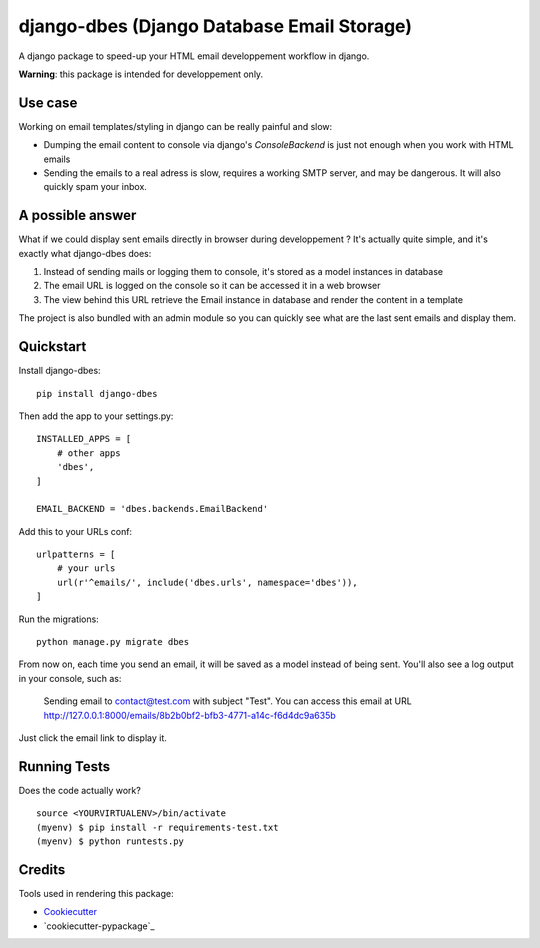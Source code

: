 ===========================================
django-dbes (Django Database Email Storage)
===========================================

.. image:: https://badge.fury.io/py/django-dbes.png
    :target: https://badge.fury.io/py/django-dbes

.. image:: https://travis-ci.org/EliotBerriot/django-dbes.png?branch=master
    :target: https://travis-ci.org/EliotBerriot/django-dbes

A django package to speed-up your HTML email developpement workflow in django.

**Warning**: this package is intended for developpement only.

Use case
--------

Working on email templates/styling in django can be really painful and slow:

* Dumping the email content to console via django's `ConsoleBackend` is just not enough when you work with HTML emails
* Sending the emails to a real adress is slow, requires a working SMTP server, and may be dangerous. It will also quickly spam your inbox.

A possible answer
-----------------

What if we could display sent emails directly in browser during developpement ? It's actually quite simple, and it's exactly
what django-dbes does:

1. Instead of sending mails or logging them to console, it's stored as a model instances in database
2. The email URL is logged on the console so it can be accessed it in a web browser
3. The view behind this URL retrieve the Email instance in database and render the content in a template

The project is also bundled with an admin module so you can quickly see what are the last sent emails and display them.

Quickstart
----------

Install django-dbes::

    pip install django-dbes

Then add the app to your settings.py::

    INSTALLED_APPS = [
        # other apps
        'dbes',
    ]

    EMAIL_BACKEND = 'dbes.backends.EmailBackend'

Add this to your URLs conf::

    urlpatterns = [
        # your urls
        url(r'^emails/', include('dbes.urls', namespace='dbes')),
    ]

Run the migrations::

    python manage.py migrate dbes

From now on, each time you send an email, it will be saved as a model instead of being sent. You'll also see
a log output in your console, such as:

    Sending email to contact@test.com with subject "Test". You can access this email at URL http://127.0.0.1:8000/emails/8b2b0bf2-bfb3-4771-a14c-f6d4dc9a635b

Just click the email link to display it.


Running Tests
--------------

Does the code actually work?

::

    source <YOURVIRTUALENV>/bin/activate
    (myenv) $ pip install -r requirements-test.txt
    (myenv) $ python runtests.py

Credits
---------

Tools used in rendering this package:

*  Cookiecutter_
*  `cookiecutter-pypackage`_

.. _Cookiecutter: https://github.com/audreyr/cookiecutter
.. _`cookiecutter-djangopackage`: https://github.com/pydanny/cookiecutter-djangopackage
